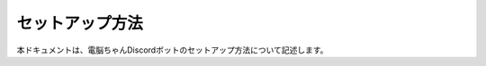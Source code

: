 ======================
セットアップ方法
======================

本ドキュメントは、電脳ちゃんDiscordボットのセットアップ方法について記述します。
